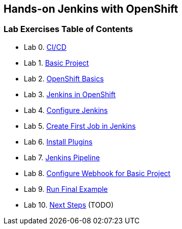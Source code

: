 [[devtester-jenkins-docs]]
== Hands-on Jenkins with OpenShift

[[lab-exercises-table-of-contents]]
=== Lab Exercises Table of Contents

* Lab 0. link:0-Continuous-Work.adoc[CI/CD]
* Lab 1. link:1-Base-Project-Presentation.adoc[Basic Project]
* Lab 2. link:2-OpenShift.adoc[OpenShift Basics]
* Lab 3. link:3-Jenkins-In-OpenShift.adoc[Jenkins in OpenShift]
* Lab 4. link:4-Configure-Jenkins.adoc[Configure Jenkins]
* Lab 5. link:5-Create-First-Job.adoc[Create First Job in Jenkins]
* Lab 6. link:6-Install-Plugins.adoc[Install Plugins]
* Lab 7. link:7-Pipeline-In-Jenkins.adoc[Jenkins Pipeline]
* Lab 8. link:8-Configure-Webhook.adoc[Configure Webhook for Basic Project]
* Lab 9. link:9-Run-Final-Example.adoc[Run Final Example]
* Lab 10. link:10-Next-Steps.adoc[Next Steps] (TODO)